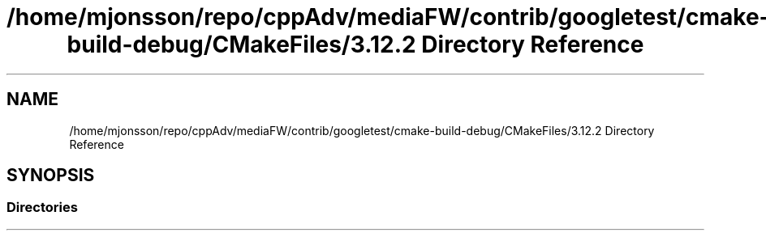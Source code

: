 .TH "/home/mjonsson/repo/cppAdv/mediaFW/contrib/googletest/cmake-build-debug/CMakeFiles/3.12.2 Directory Reference" 3 "Mon Oct 15 2018" "mediaFW" \" -*- nroff -*-
.ad l
.nh
.SH NAME
/home/mjonsson/repo/cppAdv/mediaFW/contrib/googletest/cmake-build-debug/CMakeFiles/3.12.2 Directory Reference
.SH SYNOPSIS
.br
.PP
.SS "Directories"

.in +1c
.in -1c

